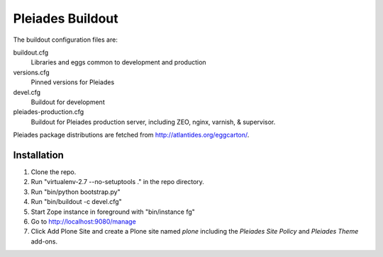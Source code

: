 Pleiades Buildout
=================

The buildout configuration files are:

buildout.cfg
  Libraries and eggs common to development and production

versions.cfg
  Pinned versions for Pleiades

devel.cfg
  Buildout for development

pleiades-production.cfg
  Buildout for Pleiades production server,
  including ZEO, nginx, varnish, & supervisor.

Pleiades package distributions are fetched from http://atlantides.org/eggcarton/.


Installation
------------

1. Clone the repo.
2. Run "virtualenv-2.7 --no-setuptools ." in the repo directory.
3. Run "bin/python bootstrap.py"
4. Run "bin/buildout -c devel.cfg"
5. Start Zope instance in foreground with "bin/instance fg"
6. Go to http://localhost:9080/manage
7. Click Add Plone Site and create a Plone site named `plone`
   including the `Pleiades Site Policy` and `Pleiades Theme` add-ons.
